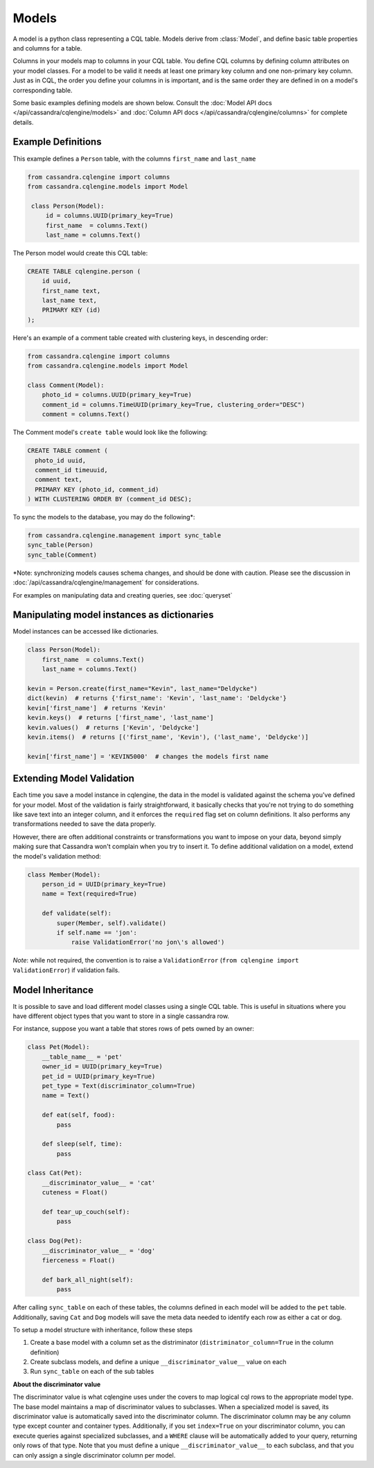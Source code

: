 ======
Models
======

.. module:: cqlengine.models

A model is a python class representing a CQL table. Models derive from :class:`Model`, and
define basic table properties and columns for a table.

Columns in your models map to columns in your CQL table. You define CQL columns by defining column attributes on your model classes.
For a model to be valid it needs at least one primary key column and one non-primary key column. Just as in CQL, the order you define
your columns in is important, and is the same order they are defined in on a model's corresponding table.

Some basic examples defining models are shown below. Consult the :doc:`Model API docs </api/cassandra/cqlengine/models>` and :doc:`Column API docs </api/cassandra/cqlengine/columns>` for complete details.

Example Definitions
===================

This example defines a ``Person`` table, with the columns ``first_name`` and ``last_name``

.. code-block:: python

   from cassandra.cqlengine import columns
   from cassandra.cqlengine.models import Model

    class Person(Model):
        id = columns.UUID(primary_key=True)
        first_name  = columns.Text()
        last_name = columns.Text()


The Person model would create this CQL table:

.. code-block:: sql

   CREATE TABLE cqlengine.person (
       id uuid,
       first_name text,
       last_name text,
       PRIMARY KEY (id)
   );

Here's an example of a comment table created with clustering keys, in descending order:

.. code-block:: python

    from cassandra.cqlengine import columns
    from cassandra.cqlengine.models import Model

    class Comment(Model):
        photo_id = columns.UUID(primary_key=True)
        comment_id = columns.TimeUUID(primary_key=True, clustering_order="DESC")
        comment = columns.Text()

The Comment model's ``create table`` would look like the following:

.. code-block:: sql

    CREATE TABLE comment (
      photo_id uuid,
      comment_id timeuuid,
      comment text,
      PRIMARY KEY (photo_id, comment_id)
    ) WITH CLUSTERING ORDER BY (comment_id DESC);

To sync the models to the database, you may do the following*:

.. code-block:: python

    from cassandra.cqlengine.management import sync_table
    sync_table(Person)
    sync_table(Comment)

\*Note: synchronizing models causes schema changes, and should be done with caution.
Please see the discussion in :doc:`/api/cassandra/cqlengine/management` for considerations.

For examples on manipulating data and creating queries, see :doc:`queryset`

Manipulating model instances as dictionaries
============================================

Model instances can be accessed like dictionaries.

.. code-block:: python

    class Person(Model):
        first_name  = columns.Text()
        last_name = columns.Text()

    kevin = Person.create(first_name="Kevin", last_name="Deldycke")
    dict(kevin)  # returns {'first_name': 'Kevin', 'last_name': 'Deldycke'}
    kevin['first_name']  # returns 'Kevin'
    kevin.keys()  # returns ['first_name', 'last_name']
    kevin.values()  # returns ['Kevin', 'Deldycke']
    kevin.items()  # returns [('first_name', 'Kevin'), ('last_name', 'Deldycke')]

    kevin['first_name'] = 'KEVIN5000'  # changes the models first name

Extending Model Validation
==========================

Each time you save a model instance in cqlengine, the data in the model is validated against the schema you've defined
for your model. Most of the validation is fairly straightforward, it basically checks that you're not trying to do
something like save text into an integer column, and it enforces the ``required`` flag set on column definitions.
It also performs any transformations needed to save the data properly.

However, there are often additional constraints or transformations you want to impose on your data, beyond simply
making sure that Cassandra won't complain when you try to insert it. To define additional validation on a model,
extend the model's validation method:

.. code-block:: python

    class Member(Model):
        person_id = UUID(primary_key=True)
        name = Text(required=True)

        def validate(self):
            super(Member, self).validate()
            if self.name == 'jon':
                raise ValidationError('no jon\'s allowed')

*Note*: while not required, the convention is to raise a ``ValidationError`` (``from cqlengine import ValidationError``)
if validation fails.

.. _model_inheritance:

Model Inheritance
=================
It is possible to save and load different model classes using a single CQL table.
This is useful in situations where you have different object types that you want to store in a single cassandra row.

For instance, suppose you want a table that stores rows of pets owned by an owner:

.. code-block:: python

    class Pet(Model):
        __table_name__ = 'pet'
        owner_id = UUID(primary_key=True)
        pet_id = UUID(primary_key=True)
        pet_type = Text(discriminator_column=True)
        name = Text()

        def eat(self, food):
            pass

        def sleep(self, time):
            pass

    class Cat(Pet):
        __discriminator_value__ = 'cat'
        cuteness = Float()

        def tear_up_couch(self):
            pass

    class Dog(Pet):
        __discriminator_value__ = 'dog'
        fierceness = Float()

        def bark_all_night(self):
            pass

After calling ``sync_table`` on each of these tables, the columns defined in each model will be added to the
``pet`` table. Additionally, saving ``Cat`` and ``Dog`` models will save the meta data needed to identify each row
as either a cat or dog.

To setup a model structure with inheritance, follow these steps

1.  Create a base model with a column set as the distriminator (``distriminator_column=True`` in the column definition)
2.  Create subclass models, and define a unique ``__discriminator_value__`` value on each
3.  Run ``sync_table`` on each of the sub tables

**About the discriminator value**

The discriminator value is what cqlengine uses under the covers to map logical cql rows to the appropriate model type. The
base model maintains a map of discriminator values to subclasses. When a specialized model is saved, its discriminator value is
automatically saved into the discriminator column. The discriminator column may be any column type except counter and container types.
Additionally, if you set ``index=True`` on your discriminator column, you can execute queries against specialized subclasses, and a
``WHERE`` clause will be automatically added to your query, returning only rows of that type. Note that you must
define a unique ``__discriminator_value__`` to each subclass, and that you can only assign a single discriminator column per model.
